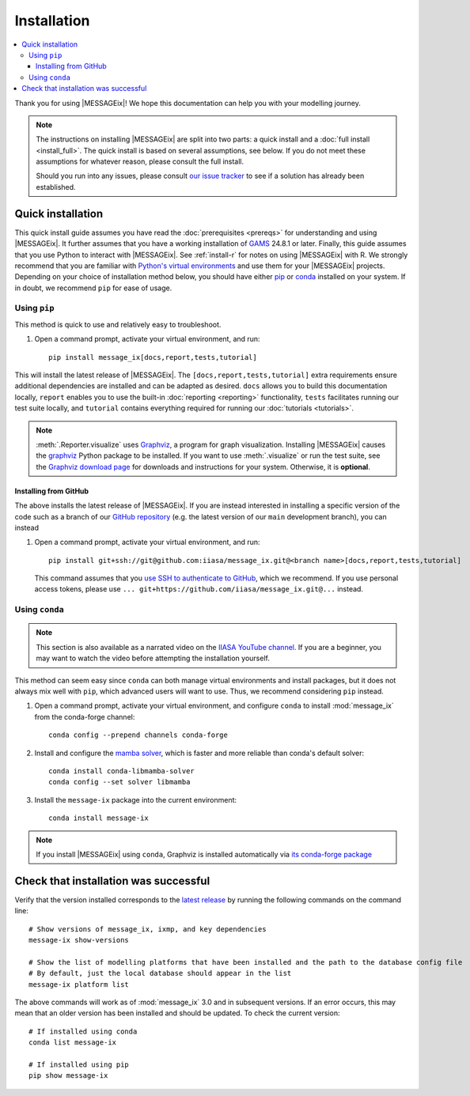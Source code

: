 Installation
************

.. contents::
   :local:

Thank you for using |MESSAGEix|! We hope this documentation can help you with your modelling journey.

.. note::
   The instructions on installing |MESSAGEix| are split into two parts: a quick install and a :doc:`full install <install_full>`. 
   The quick install is based on several assumptions, see below. If you do not meet these assumptions for whatever reason, please consult the full install.

   Should you run into any issues, please consult `our issue tracker`_ to see if a solution has already been established.


Quick installation
==================

This quick install guide assumes you have read the :doc:`prerequisites <prereqs>` for understanding and using |MESSAGEix|. 
It further assumes that you have a working installation of `GAMS`_ 24.8.1 or later.
Finally, this guide assumes that you use Python to interact with |MESSAGEix|. See :ref:`install-r` for notes on using |MESSAGEix| with R.
We strongly recommend that you are familiar with `Python's virtual environments`_ and use them for your |MESSAGEix| projects.
Depending on your choice  of installation method below, you should have either `pip`_ or `conda`_ installed on your system. If in doubt, we recommend ``pip`` for ease of usage.


Using ``pip``
-------------

This method is quick to use and relatively easy to troubleshoot.

1. Open a command prompt, activate your virtual environment, and run::

    pip install message_ix[docs,report,tests,tutorial]

This will install the latest release of |MESSAGEix|. 
The ``[docs,report,tests,tutorial]`` extra requirements ensure additional dependencies are installed and can be adapted as desired.
``docs`` allows you to build this documentation locally, ``report`` enables you to use the built-in :doc:`reporting <reporting>` functionality, ``tests`` facilitates running our test suite locally, and ``tutorial`` contains everything required for running our :doc:`tutorials <tutorials>`.

.. note::
   :meth:`.Reporter.visualize` uses `Graphviz`_, a program for graph visualization.
   Installing |MESSAGEix| causes the `graphviz <https://graphviz.readthedocs.io>`__ Python package to be installed.
   If you want to use :meth:`.visualize` or run the test suite, see the `Graphviz download page`_ for downloads and instructions for your system.
   Otherwise, it is **optional**.


Installing from GitHub
^^^^^^^^^^^^^^^^^^^^^^

The above installs the latest release of |MESSAGEix|. 
If you are instead interested in installing a specific version of the code such as a branch of our `GitHub repository`_ (e.g. the latest version of our ``main`` development branch), you can instead

1. Open a command prompt, activate your virtual environment, and run::

    pip install git+ssh://git@github.com:iiasa/message_ix.git@<branch name>[docs,report,tests,tutorial]

   This command assumes that you `use SSH to authenticate to GitHub <https://docs.github.com/en/authentication/connecting-to-github-with-ssh/generating-a-new-ssh-key-and-adding-it-to-the-ssh-agent#adding-your-ssh-key-to-the-ssh-agent>`__, which we recommend.
   If you use personal access tokens, please use ``... git+https://github.com/iiasa/message_ix.git@...`` instead.


Using ``conda``
--------------

.. note:: This section is also available as a narrated video on the `IIASA YouTube channel`_.
   If you are a beginner, you may want to watch the video before attempting the installation yourself.

   .. raw:: html

      <iframe width="690" height="360" src="https://www.youtube.com/embed/QZw-7rIqUJ0" title="YouTube video player" frameborder="0" allow="accelerometer; autoplay; clipboard-write; encrypted-media; gyroscope; picture-in-picture" allowfullscreen></iframe>

This method can seem easy since ``conda`` can both manage virtual environments and install packages, but it does not always mix well with ``pip``, which advanced users will want to use.
Thus, we recommend considering ``pip`` instead.

1. Open a command prompt, activate your virtual environment, and configure ``conda`` to install :mod:`message_ix` from the conda-forge channel::

    conda config --prepend channels conda-forge

2. Install and configure the `mamba solver`_, which is faster and more reliable than conda's default solver::

    conda install conda-libmamba-solver
    conda config --set solver libmamba

3. Install the ``message-ix`` package into the current environment::

    conda install message-ix

.. note::
   If you install |MESSAGEix| using ``conda``, Graphviz is installed automatically via `its conda-forge package`_


Check that installation was successful
======================================

Verify that the version installed corresponds to the `latest release`_ by running the following commands on the command line::

    # Show versions of message_ix, ixmp, and key dependencies
    message-ix show-versions

    # Show the list of modelling platforms that have been installed and the path to the database config file
    # By default, just the local database should appear in the list
    message-ix platform list

The above commands will work as of :mod:`message_ix` 3.0 and in subsequent versions.
If an error occurs, this may mean that an older version has been installed and should be updated.
To check the current version::

    # If installed using conda
    conda list message-ix

    # If installed using pip
    pip show message-ix

.. _`our issue tracker`: https://github.com/iiasa/message_ix/issues
.. _`GAMS`: http://www.gams.com
.. _`Python's virtual environments`: https://packaging.python.org/en/latest/guides/installing-using-pip-and-virtual-environments/#create-and-use-virtual-environments
.. _pip: https://pip.pypa.io/en/stable/user_guide/
.. _`conda`: https://docs.conda.io/projects/conda/en/stable/
.. _`Graphviz`: https://www.graphviz.org/
.. _`Graphviz download page`: https://www.graphviz.org/download/
.. _`GitHub repository`: https://github.com/iiasa/message_ix
.. _`IIASA YouTube channel`: https://www.youtube.com/user/IIASALive
.. _`mamba solver`: https://conda.github.io/conda-libmamba-solver/
.. _`its conda-forge package`: https://anaconda.org/conda-forge/graphviz
.. _`latest release`: https://github.com/iiasa/message_ix/releases
